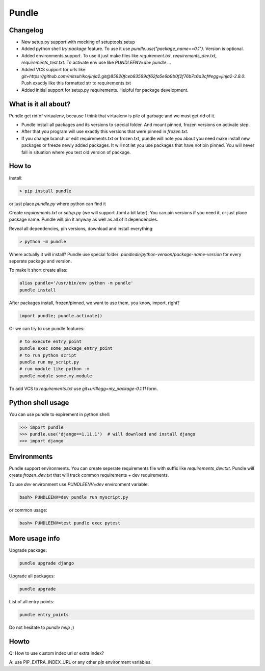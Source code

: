 ======
Pundle
======

|circleci_build| |pypi_version| |pypi_license|

Changelog
---------

-  New setup.py support with mocking of setuptools.setup
-  Added python shell `try package` feature. To use it use
   `pundle.use("package_name==0.1")`. Version is optional.
-  Added environments support. To use it just make files like
   `requirement.txt`, `requirements_dev.txt`,
   `requirements_test.txt`. To activate env use like
   `PUNDLEENV=dev pundle ...`
-  Added VCS support for urls like
   `git+https://github.com/mitsuhiko/jinja2.git@85820fceb83569df62fa5e6b9b0f2f76b7c6a3cf#egg=jinja2-2.8.0`.
   Push exactly like this formatted str to requirements.txt
-  Added initial support for setup.py requirements. Helpful for package
   development.

What is it all about?
---------------------

Pundle get rid of virtualenv, because I think that virtualenv is pile of
garbage and we must get rid of it.

-  Pundle install all packages and its versions to special folder. And
   mount pinned, frozen versions on activate step.
-  After that you program will use exactly this versions that were
   pinned in `frozen.txt`.
-  If you change branch or edit requirements.txt or frozen.txt, pundle
   will note you about you need make install new packages or freeze
   newly added packages. It will not let you use packages that have not
   bin pinned. You will never fall in situation where you test old
   version of package.

How to
------

Install:

.. code-block:: bash

    > pip install pundle

or just place `pundle.py` where python can find it

Create `requirements.txt` or `setup.py` (we will support .toml a bit
later). You can pin versions if you need it, or just place package name.
Pundle will pin it anyway as well as all of it dependencies.

Reveal all dependencies, pin versions, download and install everything:

.. code-block:: bash

    > python -m pundle

Where actually it will install? Pundle use special folder
`.pundledir/python-version/package-name-version` for every seperate
package and version.

To make it short create alias:

.. code-block:: bash

    alias pundle='/usr/bin/env python -m pundle'
    pundle install

After packages install, frozen/pinned, we want to use them, you know,
import, right?

.. code-block:: python

    import pundle; pundle.activate()

Or we can try to use pundle features:

.. code-block:: bash

    # to execute entry point
    pundle exec some_package_entry_point
    # to run python script
    pundle run my_script.py
    # run module like python -m
    pundle module some.my.module

To add VCS to `requirements.txt` use `git+url#egg=my_package-0.1.11`
form.

Python shell usage
------------------

You can use pundle to expirement in python shell:

.. code-block:: python

    >>> import pundle
    >>> pundle.use('django==1.11.1')  # will download and install django
    >>> import django

Environments
------------

Pundle support environments. You can create seperate requirements file
with suffix like `requirements_dev.txt`. Pundle will create
`frozen_dev.txt` that will track common requirements + dev
requirements.

To use `dev` environment use `PUNDLEENV=dev` environment variable:

.. code-block:: bash

    bash> PUNDLEENV=dev pundle run myscript.py

or common usage:

.. code-block:: bash

    bash> PUNDLEENV=test pundle exec pytest

More usage info
---------------

Upgrade package:

.. code-block:: bash

    pundle upgrade django

Upgrade all packages:

.. code-block:: bash

    pundle upgrade

List of all entry points:

.. code-block:: bash

    pundle entry_points

Do not hesitate to `pundle help` ;)

Howto
-----

Q: How to use custom index url or extra index?

A: use PIP_EXTRA_INDEX_URL or any other `pip` environment variables.

.. |circleci_build| image:: https://circleci.com/gh/Deepwalker/pundler.svg?style=svg
   :target: https://circleci.com/gh/Deepwalker/pundler
.. |pypi_version| image:: https://img.shields.io/pypi/v/pundle.svg?style=flat-square
   :target: https://pypi.python.org/pypi/pundle
.. |pypi_license| image:: https://img.shields.io/pypi/l/pundle.svg?style=flat-square
   :target: https://pypi.python.org/pypi/pundle
